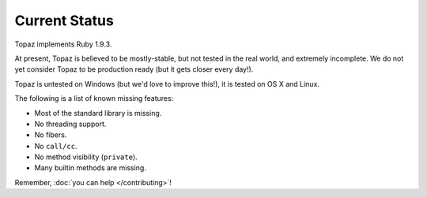 Current Status
==============

Topaz implements Ruby 1.9.3.

At present, Topaz is believed to be mostly-stable, but not tested in the real
world, and extremely incomplete. We do not yet consider Topaz to be production
ready (but it gets closer every day!).

Topaz is untested on Windows (but we'd love to improve this!), it is tested on
OS X and Linux.

The following is a list of known missing features:

* Most of the standard library is missing.
* No threading support.
* No fibers.
* No ``call/cc``.
* No method visibility (``private``).
* Many builtin methods are missing.

Remember, :doc:`you can help </contributing>`!
